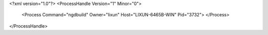<?xml version="1.0"?>
<ProcessHandle Version="1" Minor="0">
    <Process Command="ngdbuild" Owner="lixun" Host="LIXUN-6465B-WIN" Pid="3732">
    </Process>
</ProcessHandle>
